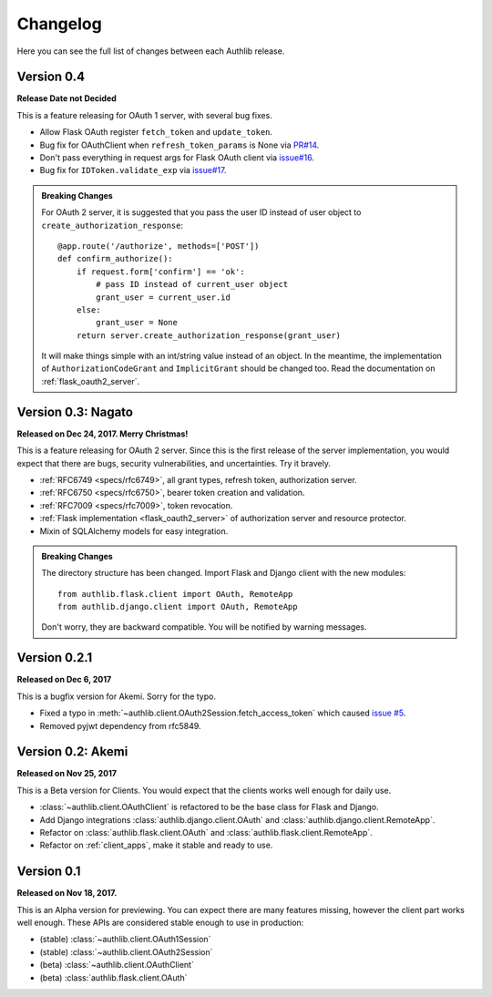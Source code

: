 Changelog
=========

.. meta::
   :description: The full list of changes between each Authlib release.

Here you can see the full list of changes between each Authlib release.

Version 0.4
-----------

**Release Date not Decided**

This is a feature releasing for OAuth 1 server, with several bug fixes.

- Allow Flask OAuth register ``fetch_token`` and ``update_token``.
- Bug fix for OAuthClient when ``refresh_token_params`` is None via `PR#14`_.
- Don't pass everything in request args for Flask OAuth client via `issue#16`_.
- Bug fix for ``IDToken.validate_exp`` via `issue#17`_.

.. _`PR#14`: https://github.com/lepture/authlib/pull/14
.. _`issue#16`: https://github.com/lepture/authlib/issues/16
.. _`issue#17`: https://github.com/lepture/authlib/issues/17

.. admonition:: Breaking Changes

    For OAuth 2 server, it is suggested that you pass the user ID instead of user
    object to ``create_authorization_response``::

        @app.route('/authorize', methods=['POST'])
        def confirm_authorize():
            if request.form['confirm'] == 'ok':
                # pass ID instead of current_user object
                grant_user = current_user.id
            else:
                grant_user = None
            return server.create_authorization_response(grant_user)

    It will make things simple with an int/string value instead of an object. In
    the meantime, the implementation of ``AuthorizationCodeGrant`` and
    ``ImplicitGrant`` should be changed too. Read the documentation on :ref:`flask_oauth2_server`.

Version 0.3: Nagato
-------------------

**Released on Dec 24, 2017. Merry Christmas!**

This is a feature releasing for OAuth 2 server. Since this is the first
release of the server implementation, you would expect that there are bugs,
security vulnerabilities, and uncertainties. Try it bravely.

- :ref:`RFC6749 <specs/rfc6749>`, all grant types, refresh token, authorization server.
- :ref:`RFC6750 <specs/rfc6750>`, bearer token creation and validation.
- :ref:`RFC7009 <specs/rfc7009>`, token revocation.
- :ref:`Flask implementation <flask_oauth2_server>` of authorization server and resource protector.
- Mixin of SQLAlchemy models for easy integration.

.. admonition:: Breaking Changes

    The directory structure has been changed. Import Flask and Django client with
    the new modules::

        from authlib.flask.client import OAuth, RemoteApp
        from authlib.django.client import OAuth, RemoteApp

    Don't worry, they are backward compatible. You will be notified by warning
    messages.

Version 0.2.1
-------------

**Released on Dec 6, 2017**

This is a bugfix version for Akemi. Sorry for the typo.

- Fixed a typo in :meth:`~authlib.client.OAuth2Session.fetch_access_token`
  which caused `issue #5`_.
- Removed pyjwt dependency from rfc5849.

.. _`issue #5`: https://github.com/lepture/authlib/issues/5

Version 0.2: Akemi
------------------

**Released on Nov 25, 2017**

This is a Beta version for Clients. You would expect that the clients works
well enough for daily use.

- :class:`~authlib.client.OAuthClient` is refactored to be the base class for
  Flask and Django.
- Add Django integrations :class:`authlib.django.client.OAuth` and
  :class:`authlib.django.client.RemoteApp`.
- Refactor on :class:`authlib.flask.client.OAuth` and
  :class:`authlib.flask.client.RemoteApp`.
- Refactor on :ref:`client_apps`, make it stable and ready to use.

Version 0.1
-----------

**Released on Nov 18, 2017.**

This is an Alpha version for previewing. You can expect there are many
features missing, however the client part works well enough. These APIs are
considered stable enough to use in production:

- (stable) :class:`~authlib.client.OAuth1Session`
- (stable) :class:`~authlib.client.OAuth2Session`
- (beta) :class:`~authlib.client.OAuthClient`
- (beta) :class:`authlib.flask.client.OAuth`
